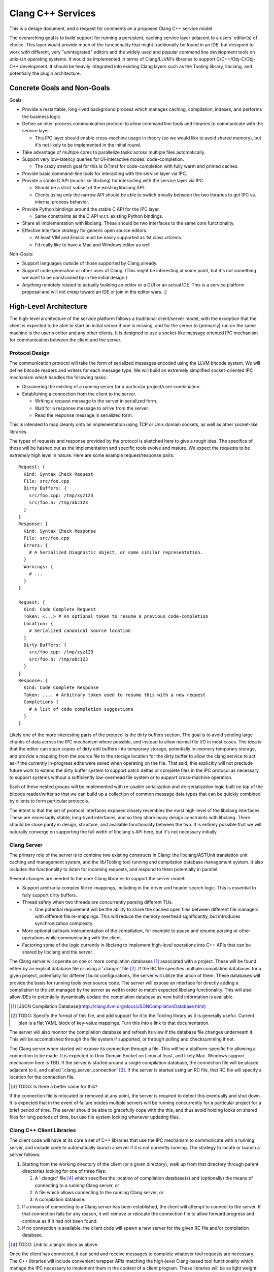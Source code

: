 ===============================================================================
    Clang C++ Services
===============================================================================

This is a design document, and a request for comments on a proposed Clang C++
service model.

The overarching goal is to build support for running a persistent, caching
service layer adjacent to a users' editor(s) of choice. This layer would
provide much of the functionality that might traditionally be found in an IDE,
but designed to work with different, very "unintegrated" editors and the widely
used and popular command line development tools on unix-ish operating systems.
It would be implemented in terms of Clang/LLVM's libraries to support
C/C++/Obj-C/Obj-C++ development. It should be heavily integrated into existing
Clang layers such as the Tooling library, libclang, and potentially the plugin
architecture.


Concrete Goals and Non-Goals
============================
Goals:

- Provide a restartable, long-lived background process which manages caching,
  compilation, indexes, and performs the business logic.
- Define an inter-process communication protocol to allow command line tools
  and libraries to communicate with the service layer.

  - This IPC layer should enable cross-machine usage in theory (so we would
    like to avoid shared memory), but it's not likely to be implemented in the
    initial round.

- Take advantage of multiple cores to parallelize tasks across multiple files
  automatically.
- Support very low-latency queries for UI-interactive modes: code-completion.

  - The crazy stretch goal for this is O(1ms) for code-completion with fully
    warm and primed caches.

- Provide basic command-line tools for interacting with the service layer via
  IPC.
- Provide a stable C API (much like libclang) for interacting with the service
  layer via IPC.

  - Should be a strict subset of the existing libclang API.
  - Clients using only the narrow API should be able to switch trivially
    between the two libraries to get IPC vs. internal process behavior.

- Provide Python bindings around the stable C API for the IPC layer.

  - Same constraints as the C API w.r.t. existing Python bindings.

- Share all implementation with libclang. These should be two interfaces to the
  same core functionality.
- Effective interface strategy for generic open source editors.

  - At least VIM and Emacs must be easily supported as 1st class citizens.
  - I'd really like to have a Mac and Windows editor as well.

Non-Goals:

- Support languages outside of those supported by Clang already.
- Support code generation or other uses of Clang. (This might be interesting at
  some point, but it's not something we want to be constrained by in the
  initial design.)
- Anything remotely related to actually building an editor or a GUI or an
  actual IDE. This is a service platform proposal and will not creep toward an
  IDE or join in the editor wars. ;]


High-Level Architecture
=======================
The high-level architecture of the service platform follows a traditional
client/server model, with the exception that the client is expected to be able
to start an initial server if one is missing, and for the server to (primarily)
run on the same machine is the user's editor and any other clients. It is
designed to use a socket-like message oriented IPC mechanism for communication
between the client and the server.

Protocol Design
---------------
The communication protocol will take the form of serialized messages encoded
using the LLVM bitcode system. We will define bitcode readers and writers for
each message type. We will build an extremely simplified socket-oriented IPC
mechanism which handles the following tasks:

- Discovering the existing of a running server for a particular project/user
  combination.
- Establishing a connection from the client to the server.

  - Writing a request message to the server in serialized form.
  - Wait for a response message to arrive from the server.
  - Read the response message in serialized form.

This is intended to map cleanly onto an implementation using TCP or Unix domain
sockets, as well as other socket-like libraries.

The types of requests and response provided by the protocol is sketched here to
give a rough idea. The specifics of these will be hashed out as the
implementation and specific tools evolve and mature. We expect the requests to
be *extremely* high level in nature. Here are some example request/response
pairs::

  Request: {
    Kind: Syntax Check Request
    File: src/foo.cpp
    Dirty Buffers: {
      src/foo.cpp: /tmp/xyz123
      src/foo.h: /tmp/abc123
    }
  }
  Response: {
    Kind: Syntax Check Response
    File: src/foo.cpp
    Errors: {
      # A Serialized Diagnostic object, or some similar representation.
    }
    Warnings: {
      # ...
    }
  }

  Request: {
    Kind: Code Complete Request
    Token: <...> # An optional token to resume a previous code-completion
    Location: {
      # Serialized canonical source location
    }
    Dirty Buffers: {
      src/foo.cpp: /tmp/xyz123
      src/foo.h: /tmp/abc123
    }
  }
  Response: {
    Kind: Code Complete Response
    Token: .... # Arbitrary token used to resume this with a new request
    Completions {
      # A list of code completion suggestions
    }
  }

Likely one of the more interesting parts of the protocol is the dirty buffers
section. The goal is to avoid sending large chunks of data across the IPC
mechanism where possible, and instead to allow normal file I/O in most cases.
The idea is that the editor can stash copies of dirty edit buffers into
temporary storage, potentially in-memory temporary storage, and provide
a mapping from the source file to the storage location for the dirty buffer to
allow the clang service to act as-if the currently in-progress edits were saved
when operating on the file. That said, this explicitly will not preclude future
work to extend the dirty buffer system to support patch deltas or complete
files in the IPC protocol as necessary to support systems without
a sufficiently low-overhead file system or to support cross-machine operation.

Each of these nested groups will be implemented with re-usable serialization
and de-serialization logic built on top of the bitcode reader/writer so that we
can build up a collection of common message data types that can be quickly
combined by clients to form particular protocols.

The intent is that the set of protocol interfaces exposed closely resembles the
most high-level of the libclang interfaces. These are necessarily stable,
long-lived interfaces, and so they share many design constraints with libclang.
There should be close parity in design, structure, and available functionality
between the two. It is entirely possible that we will naturally converge on
supporting the full width of libclang's API here, but it's not necessary
initially.


Clang Server
------------
The primary role of the server is to combine two existing constructs in Clang:
the libclang/ASTUnit translation unit caching and management system, and the
lib/Tooling tool running and compilation database management system. It also
includes the functionality to listen for incoming requests, and respond to them
potentially in parallel.

Several changes are needed to the core Clang libraries to support the server
model:

- Support arbitrarily complex file re-mappings, including in the driver and
  header search logic. This is essential to fully support dirty buffers.
- Thread safety when two threads are concurrently parsing different TUs.

  - One potential requirement will be the ability to share the cached open
    files between different file managers with different file re-mappings. This
    will reduce the memory overhead significantly, but introduces
    synchronization complexity.

- More optional callback instrumentation of the compilation, for example to
  pause and resume parsing or other operations while communicating with the
  client.
- Factoring some of the logic currently in libclang to implement high-level
  operations into C++ APIs that can be shared by libclang and the server.

The Clang server will operate on one or more compilation databases [#]_
associated with a project. These will be found either by an explicit database
file or using a '.clangrc' file [#]_.  If the RC file specifies multiple
compilation databases for a given project, potentially for different build
configurations, the server will utilize the union of them. These databases will
provide the basis for running tools over source code. The server will expose an
interface for directly adding a compilation to the set managed by the server as
well in order to match expected libclang functionality. This will also allow
IDEs to potentially dynamically update the compilation database as new build
information is available.

.. [#] [JSON Compilation Database](http://clang.llvm.org/docs/JSONCompilationDatabase.html)

.. [#] TODO: Specify the format of this file, and add support for it to the
       Tooling library as it is generally useful. Current plan is a flat YAML
       block of key-value mappings. Turn this into a link to that
       documentation.

The server will also monitor the compilation database and refresh its view if
the database file changes underneath it. This will be accomplished through the
file system if supported, or through polling and checksumming if not.

The Clang server when started will expose its connection through a file. This
will be a platform-specific file allowing a connection to be made. It is
expected to Unix Domain Socket on Linux at least, and likely Mac. Windows
support mechanism here is TBD. If the server is started around a single
compilation database, the connection file will be placed adjacent to it, and
called '.clang_server_connection' [#]_. If the server is started using an RC
file, that RC file will specify a location for the connection file.

.. [#] TODO: Is there a better name for this?

If the connection file is relocated or removed at any point, the server is
required to detect this eventually and shut down. It is expected that in the
event of failure modes multiple servers will be running concurrently for
a particular project for a brief period of time. The server should be able to
gracefully cope with the this, and thus avoid holding locks on shared files for
long periods of time, but use file system locking whenever updating files.


Clang C++ Client Libraries
--------------------------
The client code will have at its core a set of C++ libraries that use the IPC
mechanism to communicate with a running server, and include code to
automatically launch a server if it is not currently running. The strategy to
locate or launch a server follows:

#) Starting from the working directory of the client (or a given directory),
   walk up from that directory through parent directories looking for one of
   three files:

   #) A '.clangrc' file [#]_ which specifies the location of compilation
      database(s) and (optionally) the means of connecting to a running Clang
      server, or
   #) A file which allows connecting to the running Clang server, or
   #) A compilation database.

#) If a means of connecting to a Clang server has been established, the client
   will attempt to connect to the server. If that connection fails for any
   reason, it will remove or relocate the connection file to allow forward
   progress and continue as if it had not been found.
#) If no connection is available, the client code will spawn a new server for
   the given RC file and/or compilation database.

.. [#] TODO: Link to .clangrc docs as above.

Once the client has connected, it can send and receive messages to complete
whatever tool requests are necessary. The C++ libraries will include convenient
wrapper APIs matching the high-level Clang-based tool functionality which
manage the IPC necessary to implement them in the context of a client program.
These libraries will be as light weight and minimal as possible.

Note that these will not represent a stable API in any way. They will follow
the same rapid-update development philosophy of Clang and LLVM in general.
Stable APIs will always be through an *ABI* safe interface.


Clang C Client Libraries
------------------------
Wrapping the C++ client libraries will be a API and ABI stable C library. This
will very closely resemble (and ideally end up largely source-compatible with)
the highest-level libclang APIs. The goal is to evolve them in parallel, and
wherever it makes sense, expose similar functionality through both using
similar interfaces. Ideally clients can choose whether to link in the
functionality or reach out to an external process, while coding against largely
similar interfaces.

Note however that not all libclang interfaces are suitable to the client/server
model. It is not currently expected that the full richness of the cursor
interface will make sense in a client/server model.

It is an essential property of the C APIs that they are extremely light weight
both in binary size and runtime. These are expected to loaded and unloaded into
interactively started editors and other processes. They should form the
low-overhead alternative to the heavyweight libclang model.


Clang Client Bindings
---------------------
In the same way that the C API in libclang has Python bindings, we expect to
provide Python bindings for the C client APIs. These bindings will likely be
a common means of interfacing with the server due to the ubiquity of Python
plugin support in editors. The Python API should expose all the same high-level
functionality as the C API does, and it should be significantly cheaper to load
and interact with in an editor or plugin context due to the light weight nature
of the C client APIs.

It is also likely that several other binding languages will be provided. Due to
the inherently high level nature of the interfaces, and the reliance on IPC for
all of the implementation details, bindings are expected to be very easy and
light weight. These will ease the editor integration process. Beyond the Python
bindings which are seen as absolutely necessary, the following bindings would
be very useful:

- Emacs Lisp, for Emacs integration obviously.
- Ruby, for RoR and web application integration.
- Lua, often used as a lighter-weight plugin glue language.


Clang Client Commandline Interfaces
-----------------------------------
The final client interface layer is the CLI. These will take the form of
extremely small, focused command line tools that wrap a single tool
functionality. They have three primary roles: First, these will form a command
line tool set that is the maximally generic and minimal entry-bar point of
integration. Anyone with a command line can use them directly in their
workflow. Any editor which runs in an environment with a command line can
integrate with them.

Without a CLI, we can't support 'ed'. If we can't support 'ed', then someone
somewhere will have their personal favorite editor that we don't play nicely
with, and that hurts adoption.

The second role is to provide a bridge between the classical and well
understood and used Unix development tool set and C++ tools. The CLIs should
integrate cleanly and powerfully with tools and scripts that have been built up
around the standard tools of find, grep, awk, sed, perl, etc. By integrating
cleanly with these other tools, many power use cases which would be hard to
express in a single high-level tool interface can be accomplished by composing
tools on the command line.

The final role for the CLIs is to provide a basis for testing. These will drive
the regression and feature tests, and allow the complete client/server system
to be easily exercised in a repeatable fashion.


Implementation Strategy
=======================

*N.B.*: This section is *extremely* rough, much more-so than the rest of the
document. Take it with big, big grains of salt.

We're planning on implementing this design with a two-pronged
meet-in-the-middle approach for the initial functionality. One side will start
at the bottom of the infrastructure stack with Clang:

#) Fix filesystem layer in LLVM & Clang to support proper cross-platform VFS,
   dirty buffer interposition even for the Clang driver, the FileManager use
   cases, etc.

   - A necessary step will be to unify / remove PathV1 and PathV2. This should
     end the long standing PathV* / FileManager confusion in addition to paving
     the way for the features needed by a server model.
   - Will also lay ground work for thread safely sharing some file resources,
     any local filesystem caches, etc.

#) Prepare Clang for concurrent operation.

   - Fix some lingering global variables in the Clang logic.
   - Also Ensuring that none of the thread-hostile LLVM commandline flags are
     used by normal Clang parsing, even in the presence of inline assembly.
   - Add concurrency primitives in addition to synchronization -- work queue,
     executors, etc.
   - Write a concurrent testing tool.

#) Connect Tooling layer to concurrency layer, parallelize tools by default.
#) Add necessary RC-file wiring.
#) Connect basic server request system to socket library, demo persistent
   server running.
#) Implement server logic (request processing, queuing, etc.)


Concurrently, the second path of attack:

#) Build socket-like I/O library, discovery, connection management layer.

   - Will include basic testing utilities, mostly unit tests.
   - Some performance measurement tools possible, measure latency & throughput.
   - Likely only to support Linux and local sockets in the initial
     implementation.

#) Build framework for message serialization & de-serialization w/ bitcode.

   - Request/response boiler plate.
   - Core message structures (source location, dirty buffers, etc)
   - Clang-check diagnostic message structures
   - Test tools to read and write messages so that they can be round-tripped.

#) Build initial C++ client library, basic functionality

   - Start, stop, discover server
   - Connection opening, request, wait, response reading
   - Hook clang-check up to client library, demo round-trip of clang-check
     through server.


From this point, we'll start to branch outward feature-wise rather than diving
toward each other.
